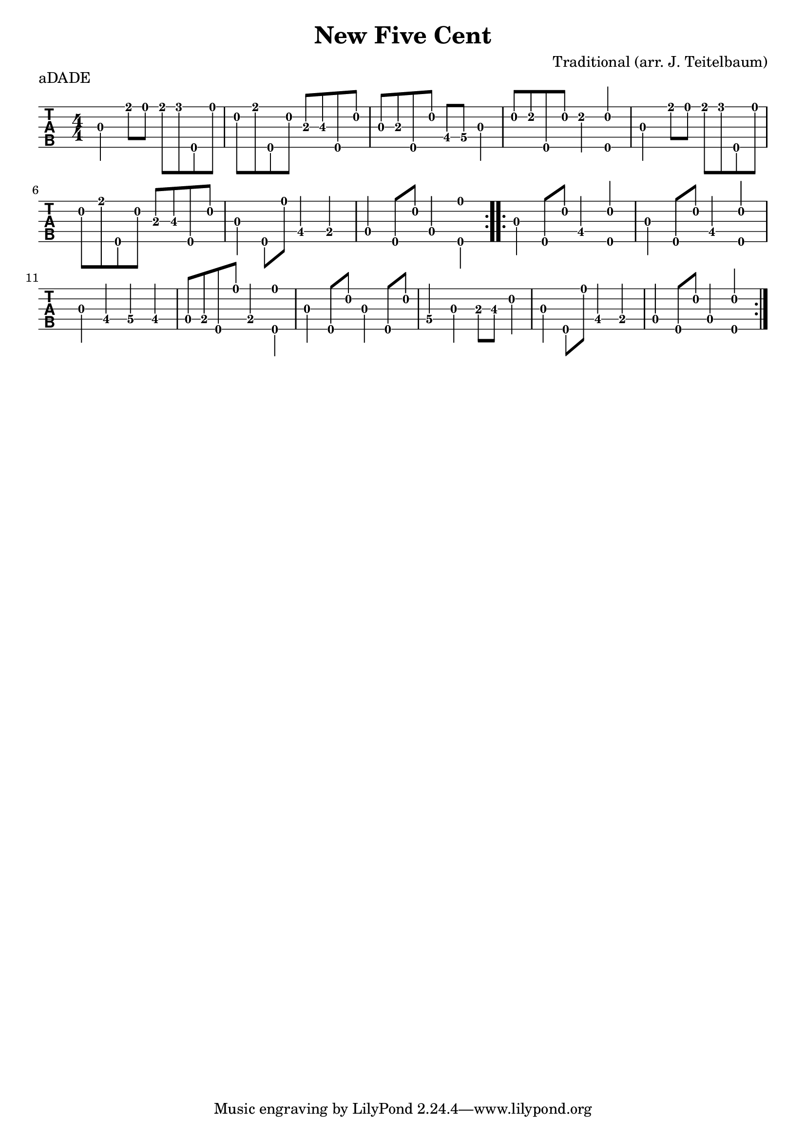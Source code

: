 \version "2.22.1"
\paper { indent=0 }
\header {title="New Five Cent"
	composer = "Traditional (arr. J. Teitelbaum)"
	}
music ={
\time 4/4
\repeat volta 2 {
 g'4\3 e''8\1 d''8\1 e''8\1 f''8\1 g''8\5 d''8\1 c''8\2 e''8\1 g''8\5 c''8\2 a'8\3 b'8\3 g''8\5 c''8\2 g'8\3 a'8\3 g''8\5 c''8\2 e'8\4 f'8\4 g'4\3 c''8\2 d''8\2 g''8\5 c''8\2 d''4\2 < g''\5 c''\2 >4 g'4\3 e''8\1 d''8\1 e''8\1 f''8\1 g''8\5 d''8\1 c''8\2 e''8\1 g''8\5 c''8\2 a'8\3 b'8\3 g''8\5 c''8\2 g'4\3 g''8\5 d''8\1 e'4\4 d'4\4 c'4\4 g''8\5 c''8\2 c'4\4 < g''\5 d''\1 >4 
}
\repeat volta 2 {
 g'4\3 g''8\5 c''8\2 e'4\4 < g''\5 c''\2 >4 g'4\3 g''8\5 c''8\2 e'4\4 < g''\5 c''\2 >4 g'4\3 e'4\4 f'4\4 e'4\4 c'8\4 d'8\4 g''8\5 d''8\1 d'4\4 < g''\5 d''\1 >4 g'4\3 g''8\5 c''8\2 g'4\3 g''8\5 c''8\2 f'4\4 g'4\3 a'8\3 b'8\3 c''4\2 g'4\3 g''8\5 d''8\1 e'4\4 d'4\4 c'4\4 g''8\5 c''8\2 c'4\4 < g''\5 c''\2 >4 
}}


\score {
\new StaffGroup <<
  \new TabStaff \with {                                                         
    tablatureFormat = #fret-number-tablature-format-banjo                       
    stringTunings = \stringTuning <a'' d' a' d'' e''>
  }                                                                             
  {                                                                             
    {                                                                           
      \clef moderntab                                                          
      \numericTimeSignature                                                    
      \tabFullNotation                                                         
      {\transpose c d {\music}}                                               
    }                                                                           
  }
>>
\header {
	piece = "aDADE"
	}
\layout {}
\midi {
      \tempo 4 = 100
      }
}		

